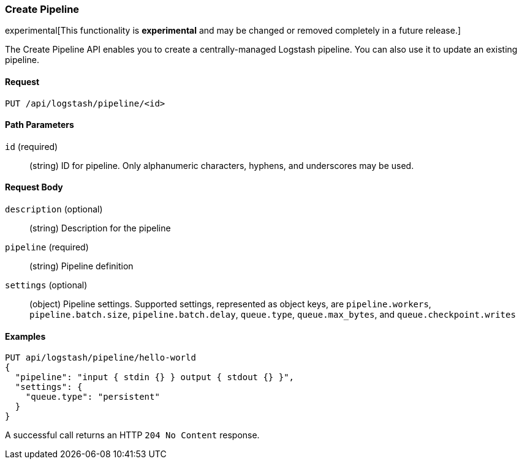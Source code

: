[role="xpack"]
[[logstash-configuration-management-api-create]]
=== Create Pipeline

experimental[This functionality is *experimental* and may be changed or removed completely in a future release.]

The Create Pipeline API enables you to create a centrally-managed Logstash pipeline. You can also use
it to update an existing pipeline.

[float]
==== Request

`PUT /api/logstash/pipeline/<id>`

[float]
==== Path Parameters

`id` (required)::
  (string) ID for pipeline. Only alphanumeric characters, hyphens, and underscores may be used.


[float]
==== Request Body

`description` (optional)::
  (string) Description for the pipeline

`pipeline` (required)::
  (string) Pipeline definition

`settings` (optional)::
  (object) Pipeline settings. Supported settings, represented as object keys, are `pipeline.workers`, `pipeline.batch.size`, `pipeline.batch.delay`, `queue.type`, `queue.max_bytes`, and `queue.checkpoint.writes`


[float]
==== Examples

[source,js]
--------------------------------------------------
PUT api/logstash/pipeline/hello-world
{
  "pipeline": "input { stdin {} } output { stdout {} }",
  "settings": {
    "queue.type": "persistent"
  }
}
--------------------------------------------------
// KIBANA

A successful call returns an HTTP `204 No Content` response.

